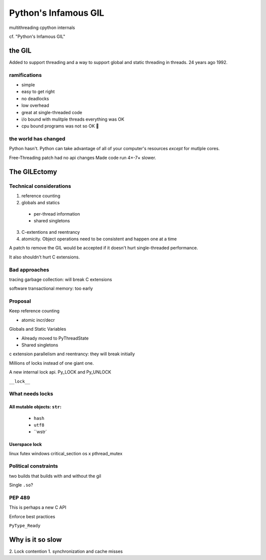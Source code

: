Python's Infamous GIL
=====================

multithreading
cpython internals

cf. "Python's Infamous GIL"

the GIL
-------

Added to support threading and a way to support global and static threading in threads. 24 years ago 1992.

ramifications
*************

* simple
* easy to get right
* no deadlocks
* low overhead
* great at single-threaded code

* i/o bound with mulitple threads everything was OK
* cpu bound programs was not so OK 🚯

the world has changed
*********************

Python hasn't. Python can take advantage of all of your computer's resources *except* for mutlple cores.

Free-Threading patch had no api changes
Made code run 4×-7× slower.

The GILEctomy
-------------


Technical considerations
************************

1. reference counting
2. globals and statics
  * per-thread information
  * shared singletons
3. C-extentions and reentrancy
4. atomicity. Object operations need to be consistent and happen one at a time

A patch to remove the GIL would be accepted if it doesn't hurt single-threaded performance.

It also shouldn't hurt C extensions.

Bad approaches
**************

tracing garbage collection: will break C extensions

software transactional memory: too early

Proposal
********

Keep reference counting

* atomic incr/decr

Globals and Static Variables

* Already moved to PyThreadState
* Shared singletons

c extension parallelism and reentrancy: they will break initially

Millions of locks instead of one giant one.

A new internal lock api.
Py_LOCK and Py_UNLOCK

``__lock__``

What needs locks
****************

All mutable objects: ``str``: 
+++++++++++++++++++++++++++++
  * ``hash``
  * ``utf8``
  * ``wstr`


Userspace lock
++++++++++++++

linux futex
windows critical_section
os x pthread_mutex

Political constraints
*********************

two builds that builds with and without the gil

Single ``.so``?

PEP 489
*******

This is perhaps a new C API

Enforce best practices

``PyType_Ready``

Why is it so slow
-----------------

2. Lock contention
1. synchronization and cache misses


